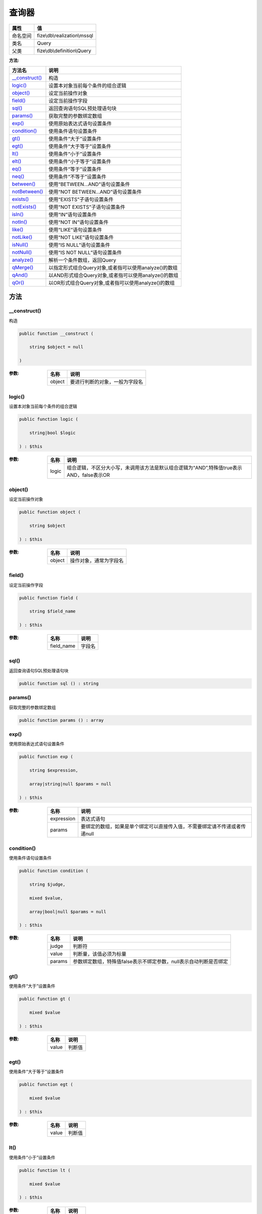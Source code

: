 =========
查询器
=========


+-------------+-----------------------------+
|属性         |值                           |
+=============+=============================+
|命名空间     |fize\\db\\realization\\mssql |
+-------------+-----------------------------+
|类名         |Query                        |
+-------------+-----------------------------+
|父类         |fize\\db\\definition\\Query  |
+-------------+-----------------------------+


:方法:


+-----------------+-------------------------------------------------------------------------+
|方法名           |说明                                                                     |
+=================+=========================================================================+
|`__construct()`_ |构造                                                                     |
+-----------------+-------------------------------------------------------------------------+
|`logic()`_       |设置本对象当前每个条件的组合逻辑                                         |
+-----------------+-------------------------------------------------------------------------+
|`object()`_      |设定当前操作对象                                                         |
+-----------------+-------------------------------------------------------------------------+
|`field()`_       |设定当前操作字段                                                         |
+-----------------+-------------------------------------------------------------------------+
|`sql()`_         |返回查询语句SQL预处理语句块                                              |
+-----------------+-------------------------------------------------------------------------+
|`params()`_      |获取完整的参数绑定数组                                                   |
+-----------------+-------------------------------------------------------------------------+
|`exp()`_         |使用原始表达式语句设置条件                                               |
+-----------------+-------------------------------------------------------------------------+
|`condition()`_   |使用条件语句设置条件                                                     |
+-----------------+-------------------------------------------------------------------------+
|`gt()`_          |使用条件“大于”设置条件                                                   |
+-----------------+-------------------------------------------------------------------------+
|`egt()`_         |使用条件“大于等于”设置条件                                               |
+-----------------+-------------------------------------------------------------------------+
|`lt()`_          |使用条件“小于”设置条件                                                   |
+-----------------+-------------------------------------------------------------------------+
|`elt()`_         |使用条件“小于等于”设置条件                                               |
+-----------------+-------------------------------------------------------------------------+
|`eq()`_          |使用条件“等于”设置条件                                                   |
+-----------------+-------------------------------------------------------------------------+
|`neq()`_         |使用条件“不等于”设置条件                                                 |
+-----------------+-------------------------------------------------------------------------+
|`between()`_     |使用“BETWEEN...AND”语句设置条件                                          |
+-----------------+-------------------------------------------------------------------------+
|`notBetween()`_  |使用“NOT BETWEEN...AND”语句设置条件                                      |
+-----------------+-------------------------------------------------------------------------+
|`exists()`_      |使用“EXISTS”子语句设置条件                                               |
+-----------------+-------------------------------------------------------------------------+
|`notExists()`_   |使用“NOT EXISTS”子语句设置条件                                           |
+-----------------+-------------------------------------------------------------------------+
|`isIn()`_        |使用“IN”语句设置条件                                                     |
+-----------------+-------------------------------------------------------------------------+
|`notIn()`_       |使用“NOT IN”语句设置条件                                                 |
+-----------------+-------------------------------------------------------------------------+
|`like()`_        |使用“LIKE”语句设置条件                                                   |
+-----------------+-------------------------------------------------------------------------+
|`notLike()`_     |使用“NOT LIKE”语句设置条件                                               |
+-----------------+-------------------------------------------------------------------------+
|`isNull()`_      |使用“IS NULL”语句设置条件                                                |
+-----------------+-------------------------------------------------------------------------+
|`notNull()`_     |使用“IS NOT NULL”语句设置条件                                            |
+-----------------+-------------------------------------------------------------------------+
|`analyze()`_     |解析一个条件数组，返回Query                                              |
+-----------------+-------------------------------------------------------------------------+
|`qMerge()`_      |以指定形式组合Query对象,或者指可以使用analyze()的数组                    |
+-----------------+-------------------------------------------------------------------------+
|`qAnd()`_        |以AND形式组合Query对象,或者指可以使用analyze()的数组                     |
+-----------------+-------------------------------------------------------------------------+
|`qOr()`_         |以OR形式组合Query对象,或者指可以使用analyze()的数组                      |
+-----------------+-------------------------------------------------------------------------+


方法
======
__construct()
-------------
构造

.. code-block:: php

  public function __construct (
      string $object = null
  )


:参数:
  +-------+----------------------------------------------+
  |名称   |说明                                          |
  +=======+==============================================+
  |object |要进行判断的对象，一般为字段名                |
  +-------+----------------------------------------------+
  
  


logic()
-------
设置本对象当前每个条件的组合逻辑

.. code-block:: php

  public function logic (
      string|bool $logic
  ) : $this


:参数:
  +-------+-------------------------------------------------------------------------------------------------------------------------------+
  |名称   |说明                                                                                                                           |
  +=======+===============================================================================================================================+
  |logic  |组合逻辑，不区分大小写，未调用该方法是默认组合逻辑为“AND”,特殊值true表示AND，false表示OR                                       |
  +-------+-------------------------------------------------------------------------------------------------------------------------------+
  
  


object()
--------
设定当前操作对象

.. code-block:: php

  public function object (
      string $object
  ) : $this


:参数:
  +-------+----------------------------------+
  |名称   |说明                              |
  +=======+==================================+
  |object |操作对象，通常为字段名            |
  +-------+----------------------------------+
  
  


field()
-------
设定当前操作字段

.. code-block:: php

  public function field (
      string $field_name
  ) : $this


:参数:
  +-----------+----------+
  |名称       |说明      |
  +===========+==========+
  |field_name |字段名    |
  +-----------+----------+
  
  


sql()
-----
返回查询语句SQL预处理语句块

.. code-block:: php

  public function sql () : string



params()
--------
获取完整的参数绑定数组

.. code-block:: php

  public function params () : array



exp()
-----
使用原始表达式语句设置条件

.. code-block:: php

  public function exp (
      string $expression,
      array|string|null $params = null
  ) : $this


:参数:
  +-----------+--------------------------------------------------------------------------------------------------------------+
  |名称       |说明                                                                                                          |
  +===========+==============================================================================================================+
  |expression |表达式语句                                                                                                    |
  +-----------+--------------------------------------------------------------------------------------------------------------+
  |params     |要绑定的数组，如果是单个绑定可以直接传入值，不需要绑定请不传递或者传递null                                    |
  +-----------+--------------------------------------------------------------------------------------------------------------+
  
  


condition()
-----------
使用条件语句设置条件

.. code-block:: php

  public function condition (
      string $judge,
      mixed $value,
      array|bool|null $params = null
  ) : $this


:参数:
  +-------+----------------------------------------------------------------------------------------------+
  |名称   |说明                                                                                          |
  +=======+==============================================================================================+
  |judge  |判断符                                                                                        |
  +-------+----------------------------------------------------------------------------------------------+
  |value  |判断量，该值必须为标量                                                                        |
  +-------+----------------------------------------------------------------------------------------------+
  |params |参数绑定数组，特殊值false表示不绑定参数，null表示自动判断是否绑定                             |
  +-------+----------------------------------------------------------------------------------------------+
  
  


gt()
----
使用条件“大于”设置条件

.. code-block:: php

  public function gt (
      mixed $value
  ) : $this


:参数:
  +-------+----------+
  |名称   |说明      |
  +=======+==========+
  |value  |判断值    |
  +-------+----------+
  
  


egt()
-----
使用条件“大于等于”设置条件

.. code-block:: php

  public function egt (
      mixed $value
  ) : $this


:参数:
  +-------+----------+
  |名称   |说明      |
  +=======+==========+
  |value  |判断值    |
  +-------+----------+
  
  


lt()
----
使用条件“小于”设置条件

.. code-block:: php

  public function lt (
      mixed $value
  ) : $this


:参数:
  +-------+----------+
  |名称   |说明      |
  +=======+==========+
  |value  |判断值    |
  +-------+----------+
  
  


elt()
-----
使用条件“小于等于”设置条件

.. code-block:: php

  public function elt (
      mixed $value
  ) : $this


:参数:
  +-------+----------+
  |名称   |说明      |
  +=======+==========+
  |value  |判断值    |
  +-------+----------+
  
  


eq()
----
使用条件“等于”设置条件

.. code-block:: php

  public function eq (
      mixed $value
  ) : $this


:参数:
  +-------+----------+
  |名称   |说明      |
  +=======+==========+
  |value  |判断值    |
  +-------+----------+
  
  


neq()
-----
使用条件“不等于”设置条件

.. code-block:: php

  public function neq (
      mixed $value
  ) : $this


:参数:
  +-------+----------+
  |名称   |说明      |
  +=======+==========+
  |value  |判断值    |
  +-------+----------+
  
  


between()
---------
使用“BETWEEN...AND”语句设置条件

.. code-block:: php

  public function between (
      mixed $value1,
      mixed $value2,
      string $premodifier = ""
  ) : $this


:参数:
  +------------+-------------+
  |名称        |说明         |
  +============+=============+
  |value1      |值1          |
  +------------+-------------+
  |value2      |值2          |
  +------------+-------------+
  |premodifier |前置修饰     |
  +------------+-------------+
  
  


notBetween()
------------
使用“NOT BETWEEN...AND”语句设置条件

.. code-block:: php

  public function notBetween (
      mixed $value1,
      mixed $value2
  ) : $this


:参数:
  +-------+-------+
  |名称   |说明   |
  +=======+=======+
  |value1 |值1    |
  +-------+-------+
  |value2 |值2    |
  +-------+-------+
  
  


exists()
--------
使用“EXISTS”子语句设置条件

.. code-block:: php

  public function exists (
      string $expression,
      array|bool|null $params = null,
      string $premodifier = ""
  ) : $this


:参数:
  +------------+-------------------------------------------+
  |名称        |说明                                       |
  +============+===========================================+
  |expression  |EXISTS语句部分、注意是不含EXISTS           |
  +------------+-------------------------------------------+
  |params      |参数绑定数组                               |
  +------------+-------------------------------------------+
  |premodifier |前置修饰                                   |
  +------------+-------------------------------------------+
  
  


::

    使用EXISTS语句时不需要指定对象object，指定时在exists方法中也没有任何作用，但可以作为对象内条件合并使用


notExists()
-----------
使用“NOT EXISTS”子语句设置条件

.. code-block:: php

  public function notExists (
      string $expression,
      array|bool|null $params = null
  ) : $this


:参数:
  +-----------+-------------------------------------------+
  |名称       |说明                                       |
  +===========+===========================================+
  |expression |EXISTS语句部分、注意是不含EXISTS           |
  +-----------+-------------------------------------------+
  |params     |参数绑定数组                               |
  +-----------+-------------------------------------------+
  
  


::

    使用EXISTS语句时不需要指定对象obj，指定时在exists方法中也没有任何作用，但可以作为对象内条件合并使用


isIn()
------
使用“IN”语句设置条件

.. code-block:: php

  public function isIn (
      array|string $values,
      string $premodifier = ""
  ) : $this


:参数:
  +------------+-------------------------------------------------------------------------------+
  |名称        |说明                                                                           |
  +============+===============================================================================+
  |values      |可以传入数组(推荐)，或者IN条件对应字符串(左右括号可选)                         |
  +------------+-------------------------------------------------------------------------------+
  |premodifier |前置修饰                                                                       |
  +------------+-------------------------------------------------------------------------------+
  
  


notIn()
-------
使用“NOT IN”语句设置条件

.. code-block:: php

  public function notIn (
      array|string $values
  ) : $this


:参数:
  +-------+-------------------------------------------------------------------------------+
  |名称   |说明                                                                           |
  +=======+===============================================================================+
  |values |可以传入数组(推荐)，或者IN条件对应字符串(左右括号可选)                         |
  +-------+-------------------------------------------------------------------------------+
  
  


like()
------
使用“LIKE”语句设置条件

.. code-block:: php

  public function like (
      string $value,
      string $premodifier = ""
  ) : $this


:参数:
  +------------+--------------+
  |名称        |说明          |
  +============+==============+
  |value       |LIKE字符串    |
  +------------+--------------+
  |premodifier |前置修饰      |
  +------------+--------------+
  
  


notLike()
---------
使用“NOT LIKE”语句设置条件

.. code-block:: php

  public function notLike (
      string $value
  ) : $this


:参数:
  +-------+--------------+
  |名称   |说明          |
  +=======+==============+
  |value  |LIKE字符串    |
  +-------+--------------+
  
  


isNull()
--------
使用“IS NULL”语句设置条件

.. code-block:: php

  public function isNull () : $this



notNull()
---------
使用“IS NOT NULL”语句设置条件

.. code-block:: php

  public function notNull () : $this



analyze()
---------
解析一个条件数组，返回Query

.. code-block:: php

  public function analyze (
      array $maps
  ) : $this


:参数:
  +-------+----------------------------+
  |名称   |说明                        |
  +=======+============================+
  |maps   |一定格式的条件数组          |
  +-------+----------------------------+
  
  


qMerge()
--------
以指定形式组合Query对象,或者指可以使用analyze()的数组

.. code-block:: php

  public function qMerge (
      string $logic,
      \fize\db\realization\mssql\Query|array $query
  ) : $this


:参数:
  +-------+------------------------------------------------------------+
  |名称   |说明                                                        |
  +=======+============================================================+
  |logic  |组合逻辑                                                    |
  +-------+------------------------------------------------------------+
  |query  |可以是Query对象或者指可以使用analyze()的数组                |
  +-------+------------------------------------------------------------+
  
  


qAnd()
------
以AND形式组合Query对象,或者指可以使用analyze()的数组

.. code-block:: php

  public function qAnd (
      \fize\db\realization\mssql\Query|array $query
  ) : $this


:参数:
  +-------+------------------------------------------------------------+
  |名称   |说明                                                        |
  +=======+============================================================+
  |query  |可以是Query对象或者指可以使用analyze()的数组                |
  +-------+------------------------------------------------------------+
  
  


qOr()
-----
以OR形式组合Query对象,或者指可以使用analyze()的数组

.. code-block:: php

  public function qOr (
      \fize\db\realization\mssql\Query|array $query
  ) : $this


:参数:
  +-------+------------------------------------------------------------+
  |名称   |说明                                                        |
  +=======+============================================================+
  |query  |可以是Query对象或者指可以使用analyze()的数组                |
  +-------+------------------------------------------------------------+
  
  


